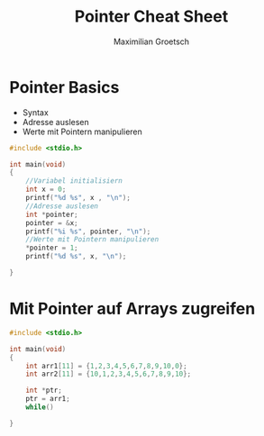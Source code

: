 #+TITLE: Pointer Cheat Sheet
#+AUTHOR: Maximilian Groetsch
#+STARTUP: showeverything

* Pointer Basics
+ Syntax
+ Adresse auslesen
+ Werte mit Pointern manipulieren

#+begin_src C :tangle basicPointer.c
#include <stdio.h>

int main(void)
{
    //Variabel initialisiern
    int x = 0;
    printf("%d %s", x , "\n");
    //Adresse auslesen
    int *pointer;
    pointer = &x;
    printf("%i %s", pointer, "\n");
    //Werte mit Pointern manipulieren
    *pointer = 1;
    printf("%d %s", x, "\n");

}

#+end_src

#+RESULTS:
|          0 |
| -848480948 |
|          1 |

* Mit Pointer auf Arrays zugreifen

#+begin_src C :tangle arrayIteration.c
#include <stdio.h>

int main(void)
{
    int arr1[11] = {1,2,3,4,5,6,7,8,9,10,0};
    int arr2[11] = {10,1,2,3,4,5,6,7,8,9,10};

    int *ptr;
    ptr = arr1;
    while()

}
#+end_src
